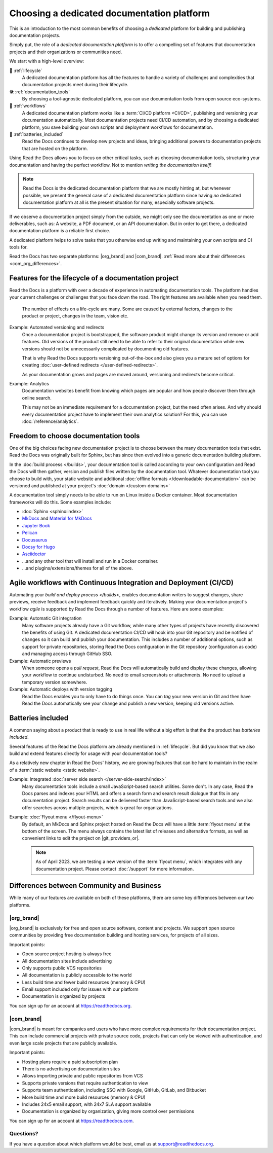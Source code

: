 .. This page seeks to put out lots of pointers to other articles in the documentation
.. while giving an introduction that can be read consecutively.
.. TODO:
.. - More links and references!
..
.. There are other reasons that we could cover:
.. - Code: If you write docs as code, you want this
.. - When you should NOT choose a dedicated documentation CI/CD: You just need a README in your Git repo! You need WYSIWYG so badly that you're probably better off with Confluence, GitBook or Google Docs.
.. - A dedicated platform helps to solve tasks that you otherwise end up writing and maintaining your own scripts and CI tools for.
.. - Always evolving: Read the Docs develops new features on-demand. So you get a dedicated platform that's maintained and has new features added.
.. - Community: Related to the above, but perhaps worth mentioning that a lot of people are building tools and extensions that run on the platform etc.
.. - Reader features: Alternative name for "Batteries included" is "Reader features"


Choosing a dedicated documentation platform
===========================================

This is an introduction to the most common benefits of choosing a *dedicated* platform for building and publishing documentation projects.

Simply put,
the role of a *dedicated documentation platform* is to offer a compelling set of features that documentation projects and their organizations or communities need.

We start with a high-level overview:

🧭️️️ :ref:`lifecycle`
    A dedicated documentation platform has all the features to handle a variety of challenges and complexities that documentation projects meet during their lifecycle.

🛠️ :ref:`documentation_tools`
    By choosing a tool-agnostic dedicated platform,
    you can use documentation tools from open source eco-systems.

🚢️️ :ref:`workflows`
    A dedicated documentation platform works like a :term:`CI/CD platform <CI/CD>`, publishing and versioning your documentation automatically.
    Most documentation projects need CI/CD automation,
    and by choosing a dedicated platform,
    you save building your own scripts and deployment workflows for documentation.

🔋️ :ref:`batteries_included`
    Read the Docs continues to develop new projects and ideas,
    bringing additional powers to documentation projects that are hosted on the platform.

.. The following sections are about using a dedicated platform as a first-choice in order to free up space for other tasks.
.. These paragraphs can benefit from being shortened and organized, but they are intended as the summary of the introduction.

Using Read the Docs
allows you to focus on other critical tasks,
such as choosing documentation tools, structuring your documentation and having the perfect workflow.
Not to mention *writing the documentation itself*!

.. note::

    Read the Docs is the dedicated documentation platform that we are mostly hinting at,
    but whenever possible,
    we present the general case of a dedicated documentation platform since having *no* dedicated documentation platform at all is the present situation for many,
    especially software projects.

If we observe a documentation project simply from the outside,
we might only see the documentation as one or more deliverables, such as:
A website, a PDF document, or an API documentation.
But in order to get there,
a dedicated documentation platform is a reliable first choice.

A dedicated platform helps to solve tasks that you otherwise end up writing and maintaining your own scripts and CI tools for.

.. seealso::

    `Comparison with GitHub Pages <https://about.readthedocs.com/comparisons/github-pages/>`__
        On our website, we have a list of common tasks that developers and DevOps teams have to solve themselves on a generic CI.

Read the Docs has two separate platforms:
|org_brand| and |com_brand|. :ref:`Read more about their differences <com_org_differences>`.

.. Keeping this list commented out for now.
.. The seealso about GitHub pages is better, since this is largely marketing content.
.. It's also nice to not break up the reading flow with a long list. Should delete...
.. * ✅️ Publishing a static website
.. * ✅️ Adding a fast cache layer for the website
.. * ✅️ Maintaining SSL
.. * ✅️ Notifications when things go wrong
.. * ✅️ Versioning
.. * ✅️ Letting users switch between versions
.. * ✅️ Offering additional formats (PDFs, ebooks)
.. * ✅️ Custom 404 pages
.. * ✅️ Building a fast search index
.. * ✅️ Having APIs to access documentation contents and integrate them elsewhere
.. * ✅️ Redirecting users that visit old URLs
.. * ✅️ Inviting a dedicated documentation team to manage all this
.. * ✅️ Manage access to private documentation projects
.. * ...this list is longer, and it is incidentally also the list of features that were built for Read the Docs.

.. _lifecycle:

Features for the lifecycle of a documentation project
-----------------------------------------------------

Read the Docs is a platform with over a decade of experience in automating documentation tools.
The platform handles your current challenges or challenges that you face down the road.
The right features are available when you need them.

.. figure:: /img/documentation-lifecycle.svg
   :alt: A diagram of external effects to a documentation's life-cycle

   The number of effects on a life-cycle are many.
   Some are caused by external factors,
   changes to the product or project,
   changes in the team,
   vision etc.

Example: Automated versioning and redirects
    Once a documentation project is bootstrapped,
    the software product might change its version and remove or add features.
    Old versions of the product still need to be able to refer to their original documentation while new versions should not be unnecessarily complicated by documenting old features.

    That is why Read the Docs supports versioning out-of-the-box and also gives you a mature set of options for creating :doc:`user-defined redirects </user-defined-redirects>`.

    As your documentation grows and pages are moved around, versioning and redirects become critical.

Example: Analytics
    Documentation websites benefit from knowing which pages are popular and how people discover them through online search.

    This may not be an immediate requirement for a documentation project,
    but the need often arises.
    And why should every documentation project have to implement their own analytics solution?
    For this, you can use :doc:`/reference/analytics`.

.. seealso::

    :doc:`/reference/features`
        A practical way to understand Read the Docs is to look at our :doc:`list of features </reference/features>`.
        All these features ultimately sustain the life-cycle of a documentation project.

.. insert life-cycle diagram.
.. new product + documentation project => new documentation pages => more product versions => more readers => more reader inputs => breaking changes => legacy product versions

.. _documentation_tools:

Freedom to choose documentation tools
-------------------------------------

One of the big choices facing new documentation project is to choose between the many documentation tools that exist.
Read the Docs was originally built for Sphinx,
but has since then evolved into a generic documentation building platform.

In the :doc:`build process </builds>`,
your documentation tool is called according to your own configuration and Read the Docs will then gather, version and publish files written by the documentation tool.
Whatever documentation tool you choose to build with,
your static website and additional :doc:`offline formats </downloadable-documentation>` can be versioned and published at your project's :doc:`domain </custom-domains>`

A documentation tool simply needs to be able to run on Linux inside a Docker container.
Most documentation frameworks will do this.
Some examples include:

.. TODO: expand the list and add links

* :doc:`Sphinx <sphinx:index>`
* `MkDocs <https://www.mkdocs.org/>`__ and `Material for MkDocs <https://squidfunk.github.io/mkdocs-material/>`__
* `Jupyter Book <https://jupyterbook.org>`__
* `Pelican <https://getpelican.com/>`__
* `Docusaurus <https://docusaurus.io/>`__
* `Docsy for Hugo <https://www.docsy.dev/>`__
* `Asciidoctor <https://asciidoctor.org/>`__
* ...and any other tool that will install and run in a Docker container.
* ...and plugins/extensions/themes for all of the above.

.. _workflows:

Agile workflows with Continuous Integration and Deployment (CI/CD)
------------------------------------------------------------------

Automating your `build and deploy process </builds>`,
enables documentation writers to suggest changes, share previews, receive feedback and implement feedback quickly and iteratively.
Making your documentation project's workflow *agile* is supported by Read the Docs through a number of features.
Here are some examples:

.. these examples need more love. They could be more focused on practical tasks, rather than just the abstract topic.

Example: Automatic Git integration
    Many software projects already have a Git workflow,
    while many other types of projects have recently discovered the benefits of using Git.
    A dedicated documentation CI/CD will hook into your Git repository and be notified of changes so it can build and publish your documentation.
    This includes a number of additional options,
    such as support for private repositories,
    storing Read the Docs configuration in the Git repository (configuration as code)
    and managing access through GitHub SSO.

Example: Automatic previews
    When someone opens a *pull request*,
    Read the Docs will automatically build and display these changes,
    allowing your workflow to continue undisturbed.
    No need to email screenshots or attachments.
    No need to upload a temporary version somewhere.

Example: Automatic deploys with version tagging
    Read the Docs enables you to only have to do things once.
    You can *tag* your new version in Git and then have Read the Docs automatically see your change and publish a new version,
    keeping old versions active.

.. seealso::

    :doc:`/explanation/continuous-documentation`
        A more technical introduction to CI/CD for documentation projects.

    `Diátaxis Framework <https://diataxis.fr>`__
        Having an agile workflow enables your documentation project to *grow organically*.
        This is one of the core principles of the Diatáxis Methodology,
        which presents a universal structure and agile workflow methodology for documentation projects.


.. _batteries_included:

Batteries included
------------------

A common saying about a product that is ready to use in real life without a big effort is that the the product has *batteries included*.

Several features of the Read the Docs platform are already mentioned in :ref:`lifecycle`.
But did you know that we also build and extend features directly for usage with your documentation tools?

As a relatively new chapter in Read the Docs' history,
we are growing features that can be hard to maintain in the realm of a :term:`static website <static website>`.

Example: Integrated :doc:`server side search </server-side-search/index>`
    Many documentation tools include a small JavaScript-based search utilities.
    Some don't.
    In any case,
    Read the Docs parses and indexes your HTML and offers a search form and search result dialogue that fits in any documentation project.
    Search results can be delivered faster than JavaScript-based search tools and we also offer searches across multiple projects,
    which is great for organizations.

Example: :doc:`Flyout menu </flyout-menu>`
    By default,
    an MkDocs and Sphinx project hosted on Read the Docs will have a little :term:`flyout menu` at the bottom of the screen.
    The menu always contains the latest list of releases and alternative formats,
    as well as convenient links to edit the project on |git_providers_or|.

    .. note::

        As of April 2023, we are testing a new version of the :term:`flyout menu`,
        which integrates with any documentation project.
        Please contact :doc:`/support` for more information.

.. TODO: Split this into an include:: since we are repeating it

.. seealso::

    :doc:`/reference/features`
        A practical way to understand Read the Docs is to look at our :doc:`list of features </reference/features>`.
        All these features ultimately sustain the life-cycle of a documentation project.


.. Types of documentation projects
.. -------------------------------

.. Software projects
.. ~~~~~~~~~~~~~~~~~

.. Scientific writing and academic projects
.. ~~~~~~~~~~~~~~~~~~~~~~~~~~~~~~~~~~~~~~~~

.. _com_org_differences:

Differences between Community and Business
------------------------------------------

While many of our features are available on both of these platforms, there
are some key differences between our two platforms.

.. seealso::

   `Our website: Comparison of Community and all subscription plans <https://about.readthedocs.org/pricing/>`__
      Refer to the complete table of features included in all of the Read the Docs solutions available.

|org_brand|
~~~~~~~~~~~

|org_brand| is exclusively for free and open source software, content and projects.
We support open source communities by providing free documentation building and hosting
services, for projects of all sizes.

Important points:

* Open source project hosting is always free
* All documentation sites include advertising
* Only supports public VCS repositories
* All documentation is publicly accessible to the world
* Less build time and fewer build resources (memory & CPU)
* Email support included only for issues with our platform
* Documentation is organized by projects

You can sign up for an account at https://readthedocs.org.

|com_brand|
~~~~~~~~~~~

|com_brand| is meant for companies and users who have more complex requirements
for their documentation project. This can include commercial projects with
private source code, projects that can only be viewed with authentication, and
even large scale projects that are publicly available.

Important points:

* Hosting plans require a paid subscription plan
* There is no advertising on documentation sites
* Allows importing private and public repositories from VCS
* Supports private versions that require authentication to view
* Supports team authentication, including SSO with Google, GitHub, GitLab, and Bitbucket
* More build time and more build resources (memory & CPU)
* Includes 24x5 email support, with 24x7 SLA support available
* Documentation is organized by organization, giving more control over permissions

You can sign up for an account at https://readthedocs.com.

Questions?
~~~~~~~~~~

If you have a question about which platform would be best,
email us at support@readthedocs.org.
